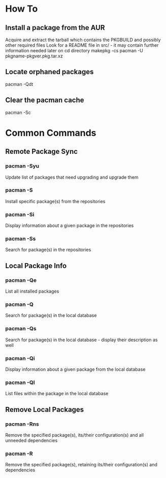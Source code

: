 * How To

** Install a package from the AUR
	 Acquire and extract the tarball which contains the PKGBUILD and possibly other required files
	 Look for a README file in src/ - it may contain further information needed later on
	 cd directory
	 makepkg -cs
	 pacman -U pkgname-pkgver.pkg.tar.xz

** Locate orphaned packages
	 pacman -Qdt

** Clear the pacman cache
	 pacman -Sc


* Common Commands

** Remote Package Sync

*** pacman -Syu
	 	Update list of packages that need upgrading and upgrade them

*** pacman -S
		Install specific package(s) from the repositories

*** pacman -Si
		Display information about a given package in the repositories

*** pacman -Ss
		Search for package(s) in the repositories


** Local Package Info

*** pacman -Qe
		List all installed packages

*** pacman -Q
		Search for package(s) in the local database

*** pacman -Qs
		Search for package(s) in the local database - display their description as well

*** pacman -Qi
		Display information about a given package from the local database

*** pacman -Ql
		List files within the package in the local database


** Remove Local Packages

*** pacman -Rns
		Remove the specified package(s), its/their configuration(s) and all unneeded dependencies

*** pacman -R
		Remove the specified package(s), retaining its/their configuration(s) and dependencies
